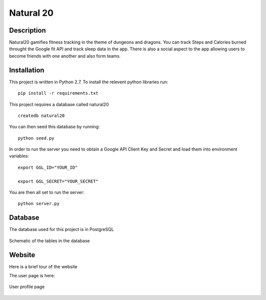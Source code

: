 Natural 20
==============

.. image:: https://travis-ci.org/srhjne/Natural20.svg?branch=master
    :target: https://travis-ci.org/srhjne/Natural20
.. image:: https://coveralls.io/repos/github/srhjne/Natural20/badge.svg?branch=master
	:target: https://coveralls.io/github/srhjne/Natural20?branch=master


Description
--------------

Natural20 gamifies fitness tracking in the theme of dungeons and dragons. You can track Steps and Calories burned throught the Google fit API and track sleep data in the app. There is also a social aspect to the app allowing users to become friends with one another and also form teams.


Installation
--------------

This project is written in Python 2.7. To install the relevent python libraries run:
::

	pip install -r requirements.txt


This project requires a database called natural20

::

	createdb natural20

You can then seed this database by running:
::

	python seed.py

In order to run the server you need to obtain a Google API Client Key and Secret and load them into environment variables:
::

	export GGL_ID="YOUR_ID"

	export GGL_SECRET="YOUR_SECRET" 



You are then all set to run the server:
::

	python server.py


Database
---------------

The database used for this project is in PostgreSQL


.. figure:: DB_schema.jpeg
    :width: 200px
    :align: center
    :height: 100px
    :alt: alternate text
    :figclass: align-center

    Schematic of the tables in the database



Website
----------------
Here is a brief tour of the website

The user page is here:

.. figure:: user_page_image.png
    :width: 200px
    :align: center
    :height: 100px
    :alt: alternate text
    :figclass: align-center

    User profile page


